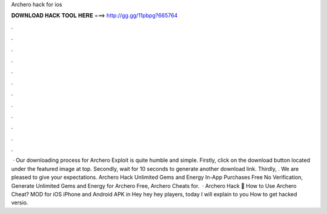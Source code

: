 Archero hack for ios

𝐃𝐎𝐖𝐍𝐋𝐎𝐀𝐃 𝐇𝐀𝐂𝐊 𝐓𝐎𝐎𝐋 𝐇𝐄𝐑𝐄 ===> http://gg.gg/11pbpg?665764

.

.

.

.

.

.

.

.

.

.

.

.

 · Our downloading process for Archero Exploit is quite humble and simple. Firstly, click on the download button located under the featured image at top. Secondly, wait for 10 seconds to generate another download link. Thirdly, . We are pleased to give your expectations. Archero Hack Unlimited Gems and Energy In-App Purchases Free No Verification, Generate Unlimited Gems and Energy for Archero Free, Archero Cheats for.  · Archero Hack 🏹 How to Use Archero Cheat? MOD for iOS iPhone and Android APK in Hey hey hey players, today I will explain to you How to get hacked versio.